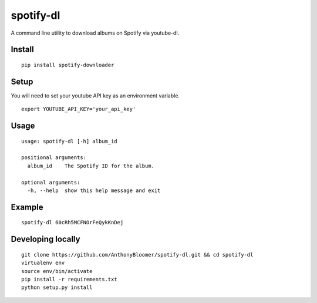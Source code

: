 spotify-dl
========================

A command line utility to download albums on Spotify via youtube-dl.


Install
^^^^^^^

::

    pip install spotify-downloader


Setup
^^^^^

You will need to set your youtube API key as an environment variable.

::

    export YOUTUBE_API_KEY='your_api_key'


Usage
^^^^^

::

    usage: spotify-dl [-h] album_id

    positional arguments:
      album_id    The Spotify ID for the album.

    optional arguments:
      -h, --help  show this help message and exit

Example
^^^^^^^

::

    spotify-dl 60cRh5MCFNOrFeQykKnDej


Developing locally
^^^^^^^^^^^^^^^^^^

::

    git clone https://github.com/AnthonyBloomer/spotify-dl.git && cd spotify-dl
    virtualenv env
    source env/bin/activate
    pip install -r requirements.txt
    python setup.py install
    



